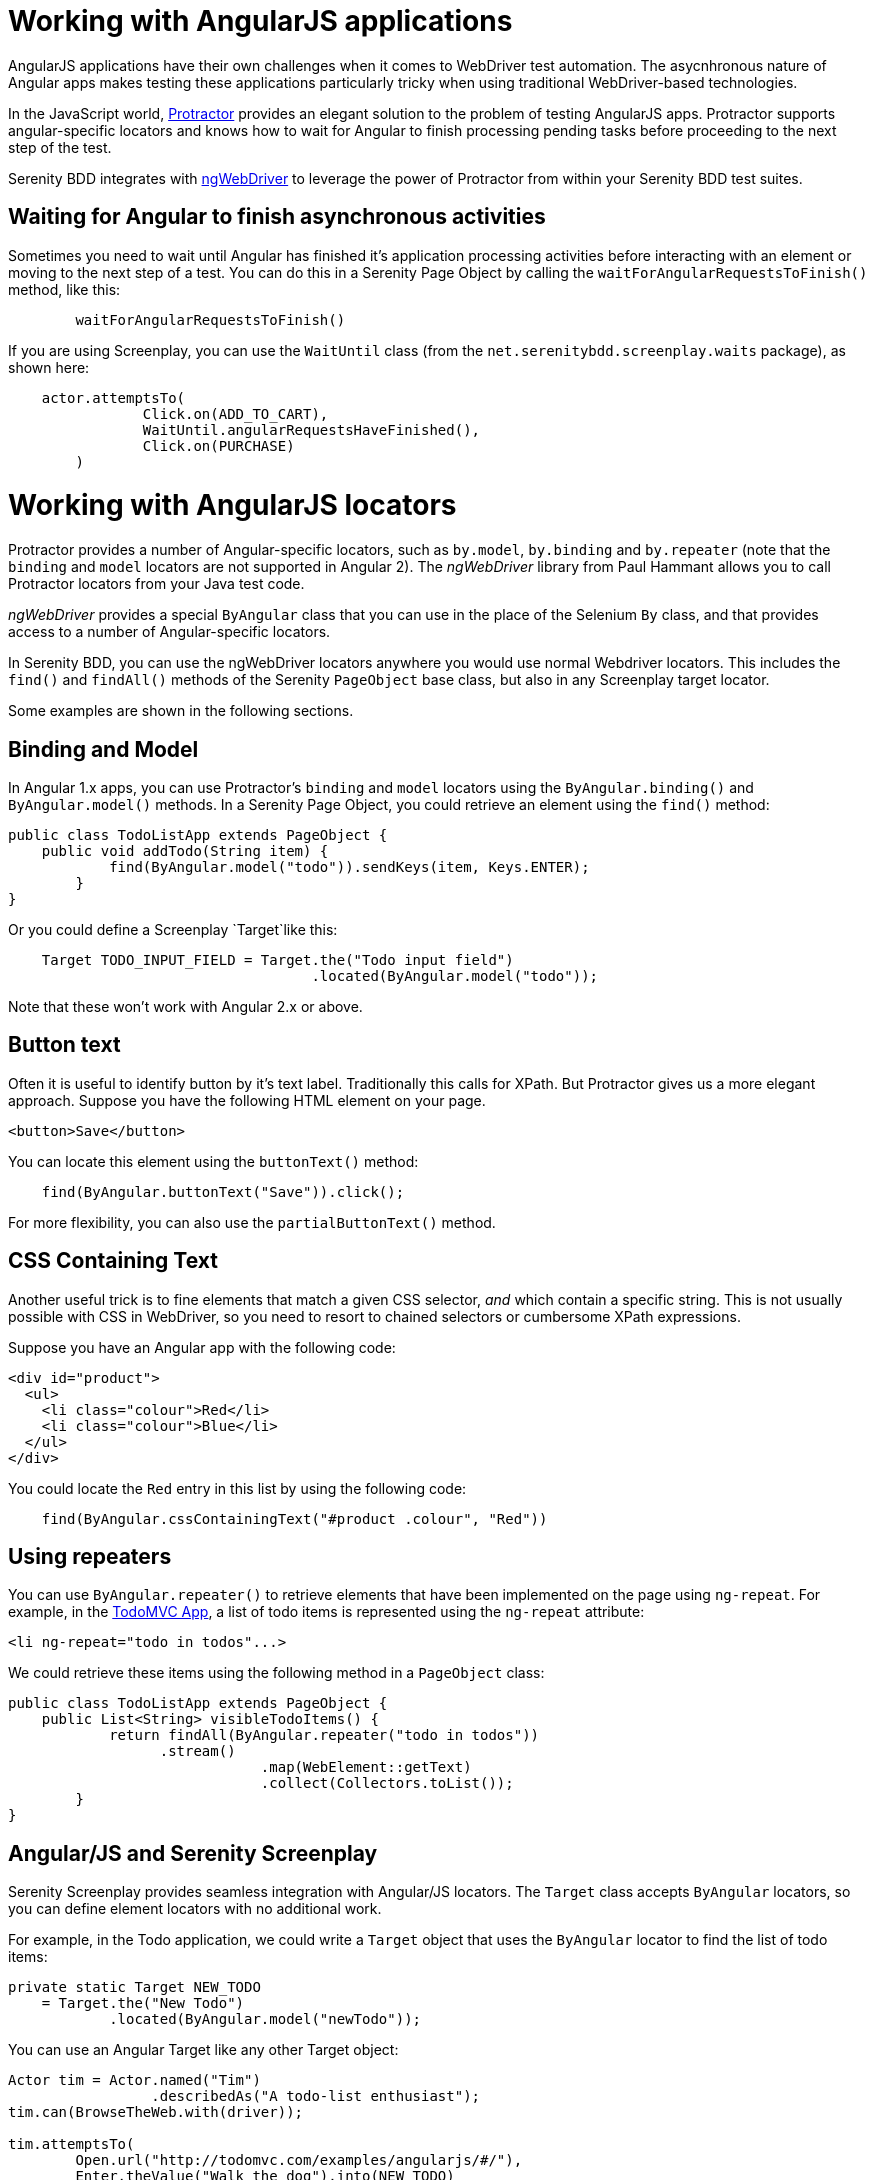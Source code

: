 = Working with AngularJS applications

AngularJS applications have their own challenges when it comes to WebDriver test automation. The asycnhronous nature of Angular apps makes testing these applications particularly tricky when using traditional WebDriver-based technologies.

In the JavaScript world, http://www.protractortest.org/#/[Protractor] provides an elegant solution to the problem of testing AngularJS apps. Protractor supports angular-specific locators and knows how to wait for  Angular to finish processing pending tasks before proceeding to the next step of the test.

Serenity BDD integrates with https://github.com/paul-hammant/ngWebDriver[ngWebDriver] to leverage the power of Protractor from within your Serenity BDD test suites.

== Waiting for Angular to finish asynchronous activities

Sometimes you need to wait until Angular has finished it's application processing activities before interacting with an element or moving to the next step of a test. You can do this in a Serenity Page Object by calling the `waitForAngularRequestsToFinish()` method, like this:

```
	waitForAngularRequestsToFinish()
```
If you are using Screenplay, you can use the `WaitUntil` class (from the `net.serenitybdd.screenplay.waits` package), as shown here:

[source,java]
----
    actor.attemptsTo(
		Click.on(ADD_TO_CART),
		WaitUntil.angularRequestsHaveFinished(),
		Click.on(PURCHASE)
	)
----

= Working with AngularJS locators

Protractor provides a number of Angular-specific locators, such as `by.model`, `by.binding` and `by.repeater` (note that the `binding` and `model` locators are not supported in Angular 2). The _ngWebDriver_ library from Paul Hammant allows you to call Protractor locators from your Java test code.

_ngWebDriver_ provides a special `ByAngular` class that you can use in the place of the Selenium `By` class, and that provides access to a number of Angular-specific locators.

In Serenity BDD, you can use the ngWebDriver locators anywhere you would use normal Webdriver locators. This includes the `find()` and `findAll()` methods of the Serenity `PageObject` base class, but also in any Screenplay target locator.

Some examples are shown in the following sections.

== Binding and Model

In Angular 1.x apps, you can use Protractor's `binding` and `model` locators using the `ByAngular.binding()` and `ByAngular.model()` methods. In a Serenity Page Object, you could retrieve an element using the `find()` method:

[source,java]
----
public class TodoListApp extends PageObject {
    public void addTodo(String item) {
	    find(ByAngular.model("todo")).sendKeys(item, Keys.ENTER);
	}
}
----

Or you could define a Screenplay `Target`like this:

[source,java]
----
    Target TODO_INPUT_FIELD = Target.the("Todo input field")
                                    .located(ByAngular.model("todo"));
----


Note that these won't work with Angular 2.x or above.

== Button text

Often it is useful to identify button by it's text label. Traditionally this calls for XPath. But Protractor gives us a more elegant approach. Suppose you have the following HTML element on your page.

[source,html]
----
<button>Save</button>
----

You can locate this element using the `buttonText()` method:

[source,java]
----
    find(ByAngular.buttonText("Save")).click();
----

For more flexibility, you can also use the `partialButtonText()` method.

== CSS Containing Text

Another useful trick is to fine elements that match a given CSS selector, _and_ which contain a specific string. This is not usually possible with CSS in WebDriver, so you need to resort to chained selectors or cumbersome XPath expressions.

Suppose you have an Angular app with the following code:

[source,html]
----
<div id="product">
  <ul>
    <li class="colour">Red</li>
    <li class="colour">Blue</li>
  </ul>
</div>
----

You could locate the `Red` entry in this list by using the following code:

[source,java]
----
    find(ByAngular.cssContainingText("#product .colour", "Red"))
----

== Using repeaters

You can use `ByAngular.repeater()` to retrieve elements that have been implemented on the page using `ng-repeat`. For example, in the http://todomvc.com/examples/angularjs/#/[TodoMVC App], a list of todo items is represented using the `ng-repeat` attribute:

[source,html]
----
<li ng-repeat="todo in todos"...>
----

We could retrieve these items using the following method in a `PageObject` class:

[source,java]
----
public class TodoListApp extends PageObject {
    public List<String> visibleTodoItems() {
	    return findAll(ByAngular.repeater("todo in todos"))
                  .stream()
			      .map(WebElement::getText)
			      .collect(Collectors.toList());
	}
}
----

== Angular/JS and Serenity Screenplay

Serenity Screenplay provides seamless integration with Angular/JS locators.
The `Target` class accepts `ByAngular` locators, so you can define element locators with no additional work.

For example, in the Todo application, we could write a `Target` object that uses the `ByAngular` locator to find the list of todo items:

[source,java]
----
private static Target NEW_TODO
    = Target.the("New Todo")
            .located(ByAngular.model("newTodo"));
----

You can use an Angular Target like any other Target object:

[source,java]
----
Actor tim = Actor.named("Tim")
                 .describedAs("A todo-list enthusiast");
tim.can(BrowseTheWeb.with(driver));

tim.attemptsTo(
        Open.url("http://todomvc.com/examples/angularjs/#/"),
        Enter.theValue("Walk the dog").into(NEW_TODO)
             .thenHit(Keys.ENTER),
        WaitUntil.angularRequestsHaveFinished()
);
----

You can also use Angular locators directly in your Interaction classes (though this is generally not recommended practice except for experimental work):

[source,java]
----
tim.attemptsTo(
        Enter.theValue("Feed the cat")
             .into(ByAngular.model("newTodo"))
             .thenHit(Keys.ENTER),
        WaitUntil.angularRequestsHaveFinished()
);
----

Angular locators are not limited to individual elements. You can also use `repeater` locators to retrieve lists of values.
In the code below, we fetch the list of todo items:

[source,java]
----
private static Target ITEMS
    = Target.the("The visible todo items")
            .located(ByAngular.repeater("todo in todos"));
...
tim.should(
    seeThat(TheTarget.textValuesOf(ITEMS),
            hasItems("Walk the dog","Feed the cat"))
);
----

A full sample test case using Screenplay and Angular/JS can be seen below:
[source,java]
----
@RunWith(SerenityRunner.class)
public class WhenManagingMyTodoList {

    private static Target NEW_TODO
        = Target.the("New Todo")
                .located(ByAngular.model("newTodo"));

    private static Target ITEMS
        = Target.the("The visible todo items")
                .located(ByAngular.repeater("todo in todos"));

    @Managed(driver = "firefox")
    private WebDriver driver;

    @Test
    public void iShouldBeAbleToAddNewTodoItems() {

        Actor tim = Actor.named("Tim")
                         .describedAs("A todo-list enthusiast");
        tim.can(BrowseTheWeb.with(driver));

        tim.attemptsTo(
                Open.url("http://todomvc.com/examples/angularjs/#/"),
                Enter.theValue("Walk the dog")
                     .into(NEW_TODO)
                     .thenHit(Keys.ENTER),
                WaitUntil.angularRequestsHaveFinished()
        );

        tim.attemptsTo(
                Enter.theValue("Feed the cat")
                     .into(ByAngular.model("newTodo"))
                     .thenHit(Keys.ENTER),
                WaitUntil.angularRequestsHaveFinished()
        );

        tim.should(seeThat(TheTarget.textValuesOf(ITEMS),
                   hasItems("Walk the dog","Feed the cat")));
    }
}
----

You can learn more about the available locators on https://github.com/paul-hammant/ngWebDriver[the ngWebDriver website].
